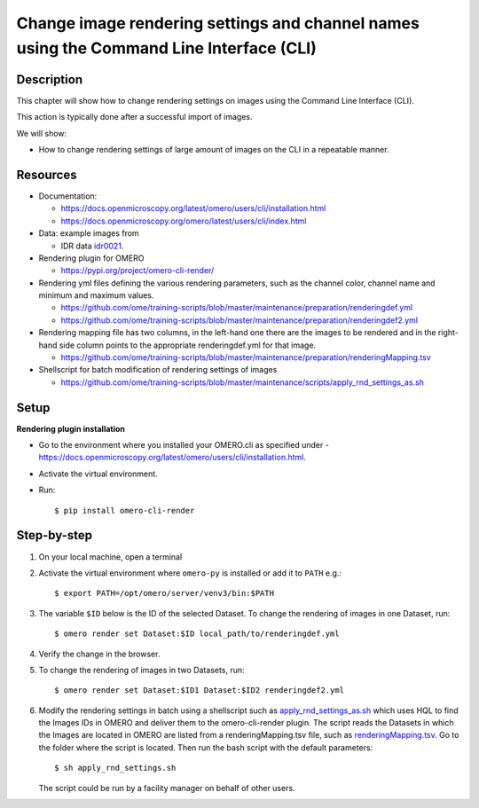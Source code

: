 Change image rendering settings and channel names using the Command Line Interface (CLI)
========================================================================================

Description
-----------

This chapter will show how to change rendering settings on images using the Command Line Interface (CLI).

This action is typically done after a successful import of images.

We will show:

-  How to change rendering settings of large amount of images on the CLI in a repeatable manner.

Resources
---------

-  Documentation:

   -  https://docs.openmicroscopy.org/latest/omero/users/cli/installation.html

   -  `https://docs.openmicroscopy.org/omero/latest/users/cli/index.html <https://docs.openmicroscopy.org/omero/latest/users/cli/index.html>`__

-  Data: example images from

   -  IDR data `idr0021 <https://idr.openmicroscopy.org/search/?query=Name:idr0021>`__.

-  Rendering plugin for OMERO 

   - https://pypi.org/project/omero-cli-render/

-  Rendering yml files defining the various rendering parameters, such as the channel color, channel name and minimum and maximum values.

   - https://github.com/ome/training-scripts/blob/master/maintenance/preparation/renderingdef.yml
   - https://github.com/ome/training-scripts/blob/master/maintenance/preparation/renderingdef2.yml

-  Rendering mapping file has two columns, in the left-hand one there are the images to be rendered and in the right-hand side column points to the appropriate ​renderingdef.yml​ for that image.

   - https://github.com/ome/training-scripts/blob/master/maintenance/preparation/renderingMapping.tsv

-  Shellscript for batch modification of rendering settings of images

   - https://github.com/ome/training-scripts/blob/master/maintenance/scripts/apply_rnd_settings_as.sh

Setup
-----

**Rendering plugin installation**

- Go to the environment where you installed your OMERO.cli as specified under -  https://docs.openmicroscopy.org/latest/omero/users/cli/installation.html.

- Activate the virtual environment.

- Run::
    
    $ pip install omero-cli-render

Step-by-step
------------

#.  On your local machine, open a terminal

#.  Activate the virtual environment where ``omero-py`` is installed or add it to ``PATH`` e.g.::
    
    $ export PATH=/opt/omero/server/venv3/bin:$PATH

#.  The variable ``$ID​`` below is the ID of the ​selected Dataset. To change the rendering of images in one Dataset, run::
    
    $ ​omero render set Dataset:$ID local_path/to/renderingdef.yml

#.  Verify the change in the browser.

#.  To change the rendering of images in two Datasets, run::

    $ omero render set Dataset:$ID1 Dataset:$ID2 renderingdef2.yml

#.  Modify the rendering settings in batch using a shellscript such as `apply_rnd_settings_as.sh <https://github.com/ome/training-scripts/blob/master/maintenance/scripts/apply_rnd_settings_as.sh>`_ which uses ​HQL ​to find the Images IDs in OMERO and deliver them to the omero-cli-render​ plugin. The script reads the Datasets in which the Images are located in OMERO are listed from a​ renderingMapping.tsv ​​file, such as `renderingMapping.tsv <https://github.com/ome/training-scripts/blob/master/maintenance/preparation/renderingMapping.tsv>`_. Go to the folder where the script is located. Then run the bash script with the default parameters::

    $ ​sh apply_rnd_settings.sh

    The script could be run by a facility manager on behalf of other users.